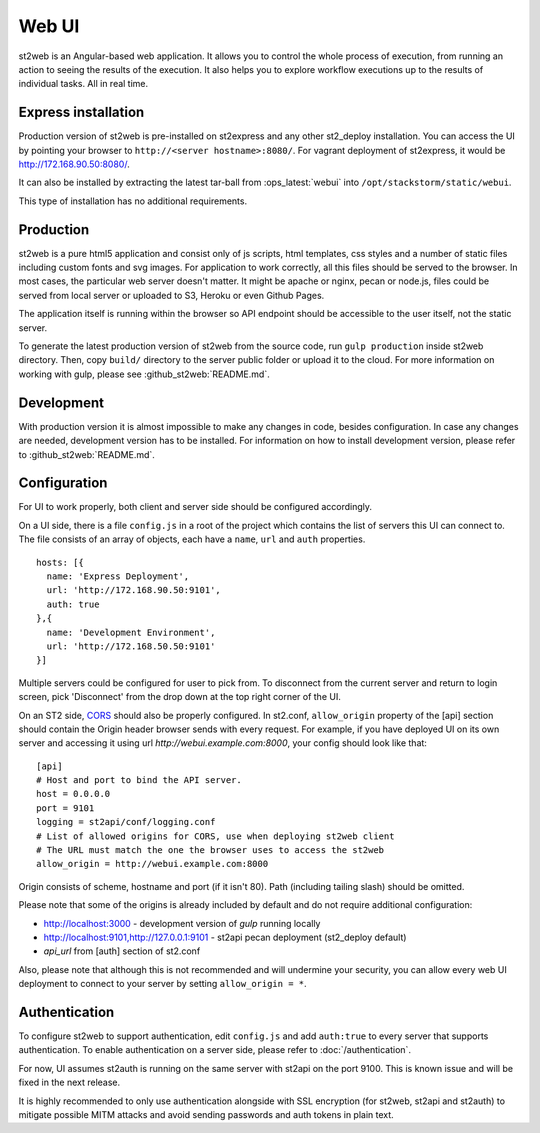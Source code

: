 Web UI
======

st2web is an Angular-based web application. It allows you to control the whole process of execution, from running an action to seeing the results of the execution. It also helps you to explore workflow executions up to the results of individual tasks. All in real time.

Express installation
--------------------

Production version of st2web is pre-installed on st2express and any other st2_deploy installation. You can access the UI by pointing your browser to ``http://<server hostname>:8080/``. For vagrant deployment of st2express, it would be http://172.168.90.50:8080/.

It can also be installed by extracting the latest tar-ball from :ops_latest:`webui` into ``/opt/stackstorm/static/webui``.

This type of installation has no additional requirements.

Production
----------

st2web is a pure html5 application and consist only of js scripts, html templates, css styles and a number of static files including custom fonts and svg images. For application to work correctly, all this files should be served to the browser. In most cases, the particular web server doesn't matter. It might be apache or nginx, pecan or node.js, files could be served from local server or uploaded to S3, Heroku or even Github Pages.

The application itself is running within the browser so API endpoint should be accessible to the user itself, not the static server.

To generate the latest production version of st2web from the source code, run ``gulp production`` inside st2web directory. Then, copy ``build/`` directory to the server public folder or upload it to the cloud. For more information on working with gulp, please see :github_st2web:`README.md`.

Development
-----------

With production version it is almost impossible to make any changes in code, besides configuration. In case any changes are needed, development version has to be installed. For information on how to install development version, please refer to :github_st2web:`README.md`.

Configuration
-------------

For UI to work properly, both client and server side should be configured accordingly.

On a UI side, there is a file ``config.js`` in a root of the project which contains the list of servers this UI can connect to. The file consists of an array of objects, each have a ``name``, ``url`` and ``auth`` properties.

::

   hosts: [{
     name: 'Express Deployment',
     url: 'http://172.168.90.50:9101',
     auth: true
   },{
     name: 'Development Environment',
     url: 'http://172.168.50.50:9101'
   }]


Multiple servers could be configured for user to pick from. To disconnect from the current server and return to login screen, pick 'Disconnect' from the drop down at the top right corner of the UI.

On an ST2 side, `CORS <https://en.wikipedia.org/wiki/Cross-origin_resource_sharing>`__ should also be properly configured. In st2.conf, ``allow_origin`` property of the [api] section should contain the Origin header browser sends with every request. For example, if you have deployed UI on its own server and accessing it using url `http://webui.example.com:8000`, your config should look like that:

::

   [api]
   # Host and port to bind the API server.
   host = 0.0.0.0
   port = 9101
   logging = st2api/conf/logging.conf
   # List of allowed origins for CORS, use when deploying st2web client
   # The URL must match the one the browser uses to access the st2web
   allow_origin = http://webui.example.com:8000

Origin consists of scheme, hostname and port (if it isn't 80). Path (including tailing slash) should be omitted.

Please note that some of the origins is already included by default and do not require additional configuration:

* http://localhost:3000 - development version of `gulp` running locally
* http://localhost:9101,http://127.0.0.1:9101 - st2api pecan deployment (st2_deploy default)
* `api_url` from [auth] section of st2.conf

Also, please note that although this is not recommended and will undermine your security, you can allow every web UI deployment to connect to your server by setting ``allow_origin = *``.

Authentication
--------------

To configure st2web to support authentication, edit ``config.js`` and add ``auth:true`` to every server that supports authentication. To enable authentication on a server side, please refer to :doc:`/authentication`.

For now, UI assumes st2auth is running on the same server with st2api on the port 9100. This is known issue and will be fixed in the next release.

It is highly recommended to only use authentication alongside with SSL encryption (for st2web, st2api and st2auth) to mitigate possible MITM attacks and avoid sending passwords and auth tokens in plain text.
